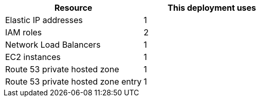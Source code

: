 // Replace the <n> in each row to specify the number of resources used in this deployment. Remove the rows for resources that aren’t used.
|===
|Resource |This deployment uses

// Space needed to maintain table headers
|Elastic IP addresses |1
|IAM roles |2
|Network Load Balancers |1
|EC2 instances |1
|Route 53 private hosted zone|1
|Route 53 private hosted zone entry|1
|===
